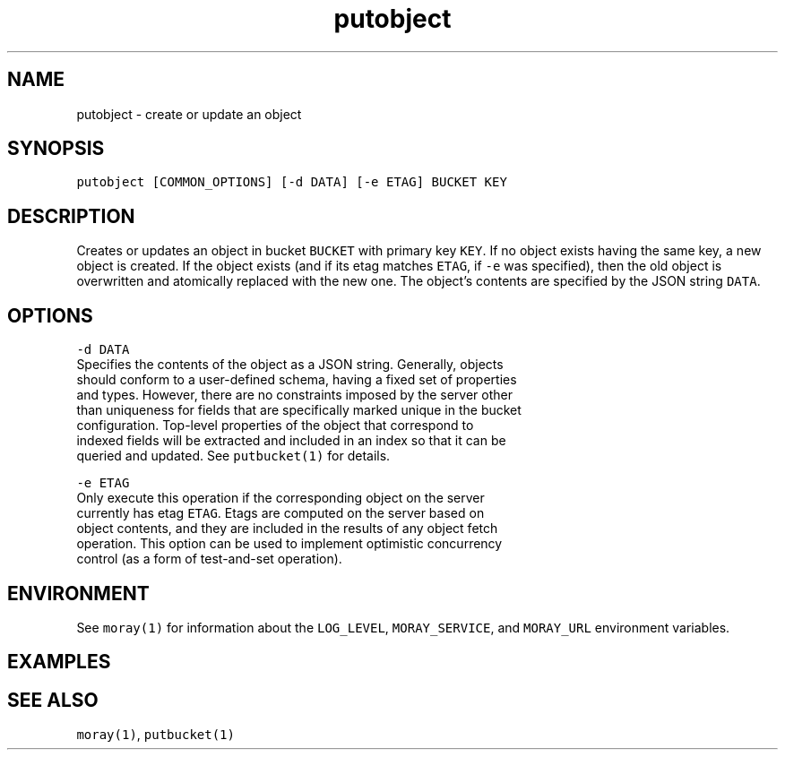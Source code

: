.TH putobject 1 "December 2016" Moray "Moray Client Tools"
.SH NAME
.PP
putobject \- create or update an object
.SH SYNOPSIS
.PP
\fB\fCputobject [COMMON_OPTIONS] [\-d DATA] [\-e ETAG] BUCKET KEY\fR
.SH DESCRIPTION
.PP
Creates or updates an object in bucket \fB\fCBUCKET\fR with primary key \fB\fCKEY\fR\&.  If no
object exists having the same key, a new object is created.  If the object
exists (and if its etag matches \fB\fCETAG\fR, if \fB\fC\-e\fR was specified), then the old
object is overwritten and atomically replaced with the new one.  The object's
contents are specified by the JSON string \fB\fCDATA\fR\&.
.SH OPTIONS
.PP
\fB\fC\-d DATA\fR
    Specifies the contents of the object as a JSON string.  Generally, objects
    should conform to a user\-defined schema, having a fixed set of properties
    and types.  However, there are no constraints imposed by the server other
    than uniqueness for fields that are specifically marked unique in the bucket
    configuration.  Top\-level properties of the object that correspond to
    indexed fields will be extracted and included in an index so that it can be
    queried and updated.  See \fB\fCputbucket(1)\fR for details.
.PP
\fB\fC\-e ETAG\fR
    Only execute this operation if the corresponding object on the server
    currently has etag \fB\fCETAG\fR\&.  Etags are computed on the server based on
    object contents, and they are included in the results of any object fetch
    operation.  This option can be used to implement optimistic concurrency
    control (as a form of test\-and\-set operation).
.SH ENVIRONMENT
.PP
See \fB\fCmoray(1)\fR for information about the \fB\fCLOG_LEVEL\fR, \fB\fCMORAY_SERVICE\fR, and
\fB\fCMORAY_URL\fR environment variables.
.SH EXAMPLES
.SH SEE ALSO
.PP
\fB\fCmoray(1)\fR, \fB\fCputbucket(1)\fR
